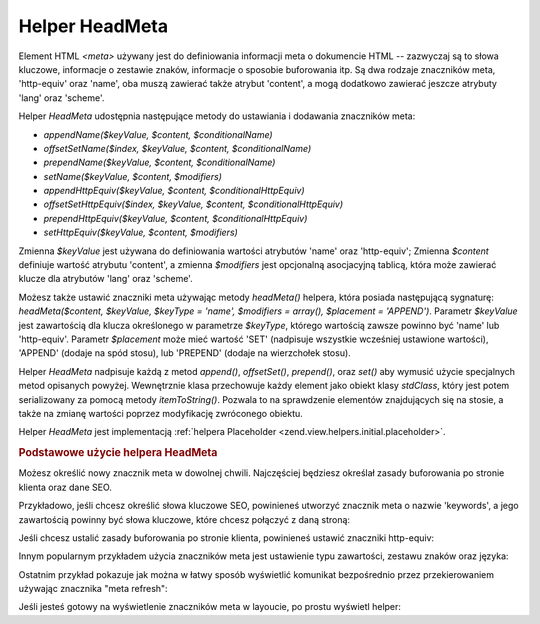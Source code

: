 .. _zend.view.helpers.initial.headmeta:

Helper HeadMeta
===============

Element HTML *<meta>* używany jest do definiowania informacji meta o dokumencie HTML -- zazwyczaj są to słowa
kluczowe, informacje o zestawie znaków, informacje o sposobie buforowania itp. Są dwa rodzaje znaczników meta,
'http-equiv' oraz 'name', oba muszą zawierać także atrybut 'content', a mogą dodatkowo zawierać jeszcze
atrybuty 'lang' oraz 'scheme'.

Helper *HeadMeta* udostępnia następujące metody do ustawiania i dodawania znaczników meta:

- *appendName($keyValue, $content, $conditionalName)*

- *offsetSetName($index, $keyValue, $content, $conditionalName)*

- *prependName($keyValue, $content, $conditionalName)*

- *setName($keyValue, $content, $modifiers)*

- *appendHttpEquiv($keyValue, $content, $conditionalHttpEquiv)*

- *offsetSetHttpEquiv($index, $keyValue, $content, $conditionalHttpEquiv)*

- *prependHttpEquiv($keyValue, $content, $conditionalHttpEquiv)*

- *setHttpEquiv($keyValue, $content, $modifiers)*

Zmienna *$keyValue* jest używana do definiowania wartości atrybutów 'name' oraz 'http-equiv'; Zmienna *$content*
definiuje wartość atrybutu 'content', a zmienna *$modifiers* jest opcjonalną asocjacyjną tablicą, która może
zawierać klucze dla atrybutów 'lang' oraz 'scheme'.

Możesz także ustawić znaczniki meta używając metody *headMeta()* helpera, która posiada następującą
sygnaturę: *headMeta($content, $keyValue, $keyType = 'name', $modifiers = array(), $placement = 'APPEND')*.
Parametr *$keyValue* jest zawartością dla klucza określonego w parametrze *$keyType*, którego wartością
zawsze powinno być 'name' lub 'http-equiv'. Parametr *$placement* może mieć wartość 'SET' (nadpisuje wszystkie
wcześniej ustawione wartości), 'APPEND' (dodaje na spód stosu), lub 'PREPEND' (dodaje na wierzchołek stosu).

Helper *HeadMeta* nadpisuje każdą z metod *append()*, *offsetSet()*, *prepend()*, oraz *set()* aby wymusić
użycie specjalnych metod opisanych powyżej. Wewnętrznie klasa przechowuje każdy element jako obiekt klasy
*stdClass*, który jest potem serializowany za pomocą metody *itemToString()*. Pozwala to na sprawdzenie
elementów znajdujących się na stosie, a także na zmianę wartości poprzez modyfikację zwróconego obiektu.

Helper *HeadMeta* jest implementacją :ref:`helpera Placeholder <zend.view.helpers.initial.placeholder>`.

.. _zend.view.helpers.initial.headmeta.basicusage:

.. rubric:: Podstawowe użycie helpera HeadMeta

Możesz określić nowy znacznik meta w dowolnej chwili. Najczęściej będziesz określał zasady buforowania po
stronie klienta oraz dane SEO.

Przykładowo, jeśli chcesz określić słowa kluczowe SEO, powinieneś utworzyć znacznik meta o nazwie
'keywords', a jego zawartością powinny być słowa kluczowe, które chcesz połączyć z daną stroną:

.. code-block:: php
   :linenos:

   // ustawienie słów kluczowych
   $this->headMeta()->appendName('keywords', 'framework php productivity');


Jeśli chcesz ustalić zasady buforowania po stronie klienta, powinieneś ustawić znaczniki http-equiv:

.. code-block:: php
   :linenos:

   // zablokowanie buforowania po stronie klienta
   $this->headMeta()->appendHttpEquiv('expires',
                                      'Wed, 26 Feb 1997 08:21:57 GMT')
                    ->appendHttpEquiv('pragma', 'no-cache')
                    ->appendHttpEquiv('Cache-Control', 'no-cache');


Innym popularnym przykładem użycia znaczników meta jest ustawienie typu zawartości, zestawu znaków oraz
języka:

.. code-block:: php
   :linenos:

   // ustawienie typu zawartości i zestawu znaków
   $this->headMeta()->appendHttpEquiv('Content-Type',
                                      'text/html; charset=UTF-8')
                    ->appendHttpEquiv('Content-Language', 'en-US');


Ostatnim przykład pokazuje jak można w łatwy sposób wyświetlić komunikat bezpośrednio przez przekierowaniem
używając znacznika "meta refresh":

.. code-block:: php
   :linenos:

   // ustawienie czasu odświeżenia strony na 3 sekundy z nowym adresem URL:
   $this->headMeta()->appendHttpEquiv('Refresh',
                                      '3;URL=http://www.some.org/some.html');


Jeśli jesteś gotowy na wyświetlenie znaczników meta w layoucie, po prostu wyświetl helper:

.. code-block:: php
   :linenos:

   <?= $this->headMeta() ?>



